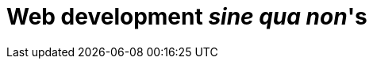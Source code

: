 [[part2]]
Web development 'sine qua non''s
================================

[partintro]
--
Now that we've got some of the basics of TDD and web development under 
our belts, let's start to venture out into some of the trickier but unavoidable
aspects of web development: static files, deployment to production, form data
validation, database migrations, and the dreaded JavaScript. Along the way,
I'll show how TDD can help us to get these things right.

In this section, I'm still trying to keep the learning curve relatively 
soft, but we will meet several major new concepts and technologies. I'll only
be able to dip lightly into each one -- I hope to demonstrate enough of each
to get you started when you get to your own project, but you will also find
yourself needing to do your own reading around when you start to apply these
topics to your own projects.
--
